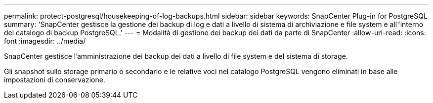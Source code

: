---
permalink: protect-postgresql/housekeeping-of-log-backups.html 
sidebar: sidebar 
keywords: SnapCenter Plug-in for PostgreSQL 
summary: 'SnapCenter gestisce la gestione dei backup di log e dati a livello di sistema di archiviazione e file system e all"interno del catalogo di backup PostgreSQL.' 
---
= Modalità di gestione dei backup dei dati da parte di SnapCenter
:allow-uri-read: 
:icons: font
:imagesdir: ../media/


[role="lead"]
SnapCenter gestisce l'amministrazione dei backup dei dati a livello di file system e del sistema di storage.

Gli snapshot sullo storage primario o secondario e le relative voci nel catalogo PostgreSQL vengono eliminati in base alle impostazioni di conservazione.
